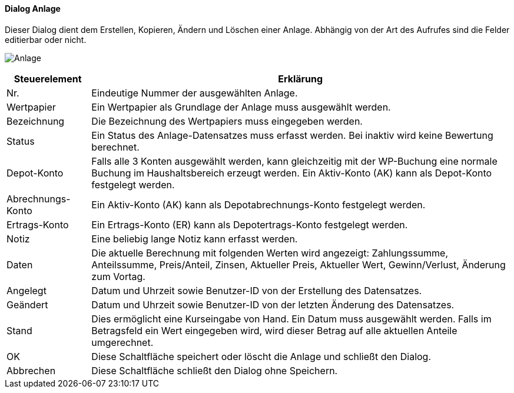 :wp260-title: Anlage
anchor:WP260[{wp260-title}]

==== Dialog {wp260-title}

Dieser Dialog dient dem Erstellen, Kopieren, Ändern und Löschen einer Anlage.
Abhängig von der Art des Aufrufes sind die Felder editierbar oder nicht.

image:WP260.png[{wp260-title},title={wp260-title}]

[width="100%",cols="1,5a",frame="all",options="header"]
|==========================
|Steuerelement|Erklärung
|Nr.          |Eindeutige Nummer der ausgewählten Anlage.
|Wertpapier   |Ein Wertpapier als Grundlage der Anlage muss ausgewählt werden.
|Bezeichnung  |Die Bezeichnung des Wertpapiers muss eingegeben werden.
|Status       |Ein Status des Anlage-Datensatzes muss erfasst werden. Bei inaktiv wird keine Bewertung berechnet.
|Depot-Konto  |Falls alle 3 Konten ausgewählt werden, kann gleichzeitig mit der WP-Buchung eine normale Buchung im Haushaltsbereich erzeugt werden. Ein Aktiv-Konto (AK) kann als Depot-Konto festgelegt werden.
|Abrechnungs-Konto|Ein Aktiv-Konto (AK) kann als Depotabrechnungs-Konto festgelegt werden.
|Ertrags-Konto|Ein Ertrags-Konto (ER) kann als Depotertrags-Konto festgelegt werden.
|Notiz        |Eine beliebig lange Notiz kann erfasst werden.
|Daten        |Die aktuelle Berechnung mit folgenden Werten wird angezeigt: Zahlungssumme, Anteilssumme, Preis/Anteil, Zinsen, Aktueller Preis, Aktueller Wert, Gewinn/Verlust, Änderung zum Vortag.
|Angelegt     |Datum und Uhrzeit sowie Benutzer-ID von der Erstellung des Datensatzes.
|Geändert     |Datum und Uhrzeit sowie Benutzer-ID von der letzten Änderung des Datensatzes.
|Stand        |Dies ermöglicht eine Kurseingabe von Hand. Ein Datum muss ausgewählt werden. Falls im Betragsfeld ein Wert eingegeben wird, wird dieser Betrag auf alle aktuellen Anteile umgerechnet.
|OK           |Diese Schaltfläche speichert oder löscht die Anlage und schließt den Dialog.
|Abbrechen    |Diese Schaltfläche schließt den Dialog ohne Speichern.
|==========================
